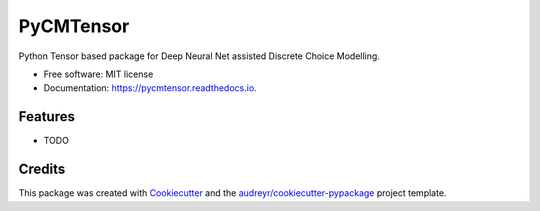 ==========
PyCMTensor
==========


.. image:: https://img.shields.io/pypi/v/pycmtensor.svg
        :target: https://pypi.python.org/pypi/pycmtensor

.. image:: https://img.shields.io/travis/mwong009/pycmtensor.svg
        :target: https://travis-ci.com/mwong009/pycmtensor

.. image:: https://readthedocs.org/projects/pycmtensor/badge/?version=latest
        :target: https://pycmtensor.readthedocs.io/en/latest/?version=latest
        :alt: Documentation Status


.. image:: https://pyup.io/repos/github/mwong009/pycmtensor/shield.svg
     :target: https://pyup.io/repos/github/mwong009/pycmtensor/
     :alt: Updates



Python Tensor based package for Deep Neural Net assisted Discrete Choice Modelling.


* Free software: MIT license
* Documentation: https://pycmtensor.readthedocs.io.


Features
--------

* TODO

Credits
-------

This package was created with Cookiecutter_ and the `audreyr/cookiecutter-pypackage`_ project template.

.. _Cookiecutter: https://github.com/audreyr/cookiecutter
.. _`audreyr/cookiecutter-pypackage`: https://github.com/audreyr/cookiecutter-pypackage
